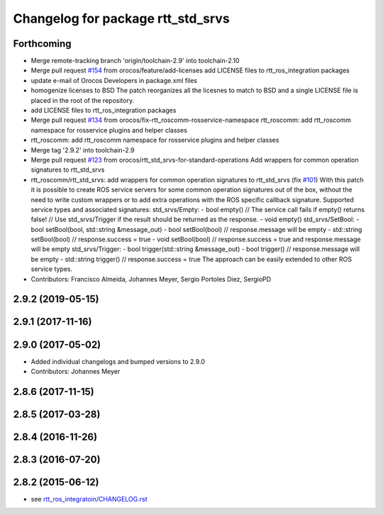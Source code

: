 ^^^^^^^^^^^^^^^^^^^^^^^^^^^^^^^^^^
Changelog for package rtt_std_srvs
^^^^^^^^^^^^^^^^^^^^^^^^^^^^^^^^^^

Forthcoming
-----------
* Merge remote-tracking branch 'origin/toolchain-2.9' into toolchain-2.10
* Merge pull request `#154 <https://github.com/orocos/rtt_ros_integration/issues/154>`_ from orocos/feature/add-licenses
  add LICENSE files to rtt_ros_integration packages
* update e-mail of Orocos Developers in package.xml files
* homogenize licenses to BSD
  The patch reorganizes all the licesnes to match to BSD and a
  single LICENSE file is placed in the root of the repository.
* add LICENSE files to rtt_ros_integration packages
* Merge pull request `#134 <https://github.com/orocos/rtt_ros_integration/issues/134>`_ from orocos/fix-rtt_roscomm-rosservice-namespace
  rtt_roscomm: add rtt_roscomm namespace for rosservice plugins and helper classes
* rtt_roscomm: add rtt_roscomm namespace for rosservice plugins and helper classes
* Merge tag '2.9.2' into toolchain-2.9
* Merge pull request `#123 <https://github.com/orocos/rtt_ros_integration/issues/123>`_ from orocos/rtt_std_srvs-for-standard-operations
  Add wrappers for common operation signatures to rtt_std_srvs
* rtt_roscomm/rtt_std_srvs: add wrappers for common operation signatures to rtt_std_srvs (fix `#101 <https://github.com/orocos/rtt_ros_integration/issues/101>`_)
  With this patch it is possible to create ROS service servers for some common operation signatures out of the box,
  without the need to write custom wrappers or to add extra operations with the ROS specific callback signature.
  Supported service types and associated signatures:
  std_srvs/Empty:
  - bool empty()                     // The service call fails if empty() returns false!
  // Use std_srvs/Trigger if the result should be returned as the response.
  - void empty()
  std_srvs/SetBool:
  - bool setBool(bool, std::string &message_out)
  - bool setBool(bool)               // response.message will be empty
  - std::string setBool(bool)        // response.success = true
  - void setBool(bool)               // response.success = true and response.message will be empty
  std_srvs/Trigger:
  - bool trigger(std::string &message_out)
  - bool trigger()                   // response.message will be empty
  - std::string trigger()            // response.success = true
  The approach can be easily extended to other ROS service types.
* Contributors: Francisco Almeida, Johannes Meyer, Sergio Portoles Diez, SergioPD

2.9.2 (2019-05-15)
------------------

2.9.1 (2017-11-16)
------------------

2.9.0 (2017-05-02)
------------------
* Added individual changelogs and bumped versions to 2.9.0
* Contributors: Johannes Meyer

2.8.6 (2017-11-15)
------------------

2.8.5 (2017-03-28)
------------------

2.8.4 (2016-11-26)
------------------

2.8.3 (2016-07-20)
------------------

2.8.2 (2015-06-12)
------------------
* see `rtt_ros_integratoin/CHANGELOG.rst <../rtt_ros_integration/CHANGELOG.rst>`_
